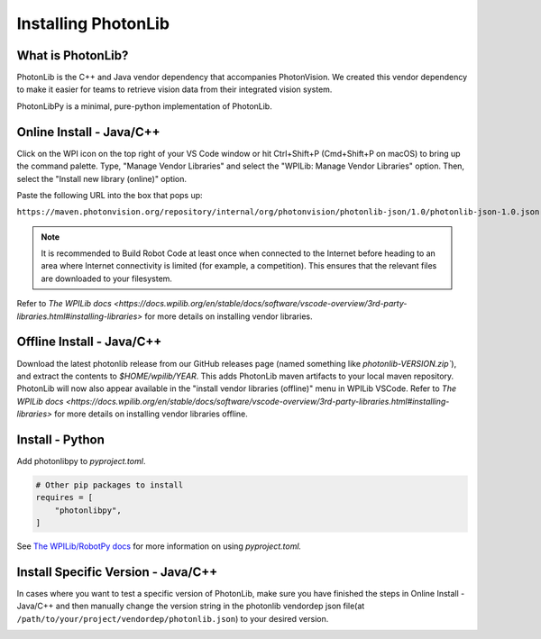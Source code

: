 Installing PhotonLib
====================

What is PhotonLib?
------------------
PhotonLib is the C++ and Java vendor dependency that accompanies PhotonVision. We created this vendor dependency to make it easier for teams to retrieve vision data from their integrated vision system.

PhotonLibPy is a minimal, pure-python implementation of PhotonLib.

Online Install - Java/C++
-------------------------
Click on the WPI icon on the top right of your VS Code window or hit Ctrl+Shift+P (Cmd+Shift+P on macOS) to bring up the command palette. Type, "Manage Vendor Libraries" and select the "WPILib: Manage Vendor Libraries" option. Then, select the "Install new library (online)" option.

.. image:: images/adding-offline-library.png

Paste the following URL into the box that pops up:

``https://maven.photonvision.org/repository/internal/org/photonvision/photonlib-json/1.0/photonlib-json-1.0.json``

.. note:: It is recommended to Build Robot Code at least once when connected to the Internet before heading to an area where Internet connectivity is limited (for example, a competition). This ensures that the relevant files are downloaded to your filesystem.

Refer to `The WPILib docs <https://docs.wpilib.org/en/stable/docs/software/vscode-overview/3rd-party-libraries.html#installing-libraries>` for more details on installing vendor libraries.

Offline Install - Java/C++
--------------------------

Download the latest photonlib release from our GitHub releases page (named something like `photonlib-VERSION.zip``), and extract the contents to `$HOME/wpilib/YEAR`. This adds PhotonLib maven artifacts to your local maven repository. PhotonLib will now also appear available in the "install vendor libraries (offline)" menu in WPILib VSCode. Refer to `The WPILib docs <https://docs.wpilib.org/en/stable/docs/software/vscode-overview/3rd-party-libraries.html#installing-libraries>` for more details on installing vendor libraries offline.

Install - Python
----------------
Add photonlibpy to `pyproject.toml`.

.. code-block:: toml

    # Other pip packages to install
    requires = [
        "photonlibpy",
    ]

See `The WPILib/RobotPy docs <https://docs.wpilib.org/en/stable/docs/software/python/pyproject_toml.html>`_ for more information on using `pyproject.toml.`

Install Specific Version - Java/C++
-----------------------------------
In cases where you want to test a specific version of PhotonLib, make sure you have finished the steps in Online Install - Java/C++ and then manually change the version string in the photonlib vendordep json file(at ``/path/to/your/project/vendordep/photonlib.json``) to your desired version.

.. image:: images/photonlib-vendordep-json.png
